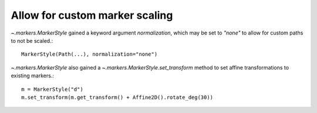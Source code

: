 Allow for custom marker scaling
-------------------------------
`~.markers.MarkerStyle` gained a keyword argument *normalization*, which may be
set to *"none"* to allow for custom paths to not be scaled.::

    MarkerStyle(Path(...), normalization="none")

`~.markers.MarkerStyle` also gained a `~.markers.MarkerStyle.set_transform`
method to set affine transformations to existing markers.::

    m = MarkerStyle("d")
    m.set_transform(m.get_transform() + Affine2D().rotate_deg(30))
